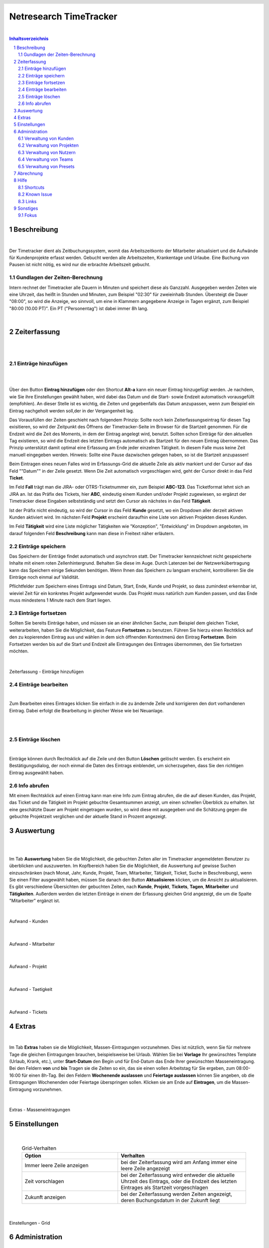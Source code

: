
.. header::
   .. image:: netresearch.jpg
      :height: 0.8cm
      :align: right

.. footer::
   .. class:: footertable

   +----------------------------+-----------------------------+----------------------------+
   | Stand: |date|              | .. class:: centeralign      | .. class:: rightalign      |
   |                            |                             |                            |
   |                            | Netresearch App Factory AG  | ###Page###/###Total###     |
   +----------------------------+-----------------------------+----------------------------+

.. |date| date:: %d/%m/%Y
.. |year| date:: %Y



=======================
Netresearch TimeTracker
=======================

|

.. sectnum::

.. contents:: Inhaltsverzeichnis




.. raw:: pdf

   PageBreak


Beschreibung
============

|

Der Timetracker dient als Zeitbuchungssystem, womit das Arbeitszeitkonto der Mitarbeiter aktualisiert und die Aufwände für Kundenprojekte erfasst werden.
Gebucht werden alle Arbeitszeiten, Krankentage und Urlaube.
Eine Buchung von Pausen ist nicht nötig, es wird nur die erbrachte Arbeitszeit gebucht.

Gundlagen der Zeiten-Berechnung
-------------------------------

Intern rechnet der Timetracker alle Dauern in Minuten und speichert diese als Ganzzahl.
Ausgegeben werden Zeiten wie eine Uhrzeit, das heißt in Stunden und Minuten, zum Beispiel "02:30" für zweieinhalb
Stunden. Übersteigt die Dauer "08:00", so wird die Anzeige, wo sinnvoll, um eine in Klammern angegebene Anzeige in Tagen
ergänzt, zum Beispiel "80:00 (10.00 PT)". Ein PT ("Personentag") ist dabei immer 8h lang. 

|

Zeiterfassung
=============

|
|

Einträge hinzufügen
-------------------

|
|

Über den Button **Eintrag hinzufügen** oder den Shortcut **Alt-a** kann ein neuer Eintrag hinzugefügt werden.
Je nachdem, wie Sie ihre Einstellungen gewählt haben, wird dabei das Datum und die Start- sowie Endzeit automatisch vorausgefüllt (empfohlen).
An dieser Stelle ist es wichtig, die Zeiten und gegebenfalls das Datum anzupassen, wenn zum Beispiel ein Eintrag nachgeholt werden soll,der in der Vergangenheit lag.

Das Vorausfüllen der Zeiten geschieht nach folgendem Prinzip: Sollte noch kein Zeiterfassungseintrag für diesen Tag exisitieren,
so wird  der Zeitpunkt des Öffnens der Timetracker-Seite im Browser für die Startzeit genommen. Für die Endzeit wird die Zeit des Moments, in dem der Eintrag angelegt wird, benutzt.
Sollten schon Einträge für den aktuellen Tag existieren, so wird die Endzeit des letzten Eintrags automatisch als Startzeit für den neuen Eintrag übernommen.
Das Prinzip unterstützt damit optimal eine Erfassung am Ende jeder einzelnen Tätigkeit. In diesem Falle muss keine Zeit
manuell eingegeben werden.
Hinweis: Sollte eine Pause dazwischen gelegen haben, so ist die Startzeit anzupassen!

Beim Eintragen eines neuen Falles wird im Erfassungs-Grid die aktuelle Zeile als aktiv markiert und der Cursor auf das Feld ""Datum"" in der Zeile gesetzt.
Wenn Die Zeit automatisch vorgeschlagen wird, geht der Cursor direkt in das Feld **Ticket**.

Im Feld **Fall** trägt man die JIRA- oder OTRS-Ticketnummer ein, zum Beispiel **ABC-123**. Das Ticketformat lehnt sich
an JIRA an.
Ist das Präfix des Tickets, hier **ABC**, eindeutig einem Kunden und/oder Projekt zugewiesen, so ergänzt der Timetracker
diese Eingaben selbstständig und setzt den Cursor als nächstes in das Feld **Tätigkeit**.

Ist der Präfix nicht eindeutig, so wird der Cursor in das Feld **Kunde** gesetzt, wo ein Dropdown aller derzeit aktiven
Kunden aktiviert wird. Im nächsten Feld **Projekt**  erscheint daraufhin eine Liste von aktiven Projekten dieses Kunden.

Im Feld **Tätigkeit** wird eine Liste möglicher Tätigkeiten wie "Konzeption", "Entwicklung" im Dropdown angeboten, im darauf folgenden Feld **Beschreibung** kann man diese in Freitext näher erläutern.

Einträge speichern
------------------

Das Speichern der Einträge findet automatisch und asynchron statt. Der Timetracker kennzeichnet nicht gespeicherte
Inhalte mit einem roten Zellenhintergrund. Behalten Sie diese im Auge.
Durch Latenzen bei der Netzwerkübertragung kann das Speichern einige Sekunden benötigen.
Wenn Ihnen das Speichern zu langsam erscheint, kontrollieren Sie die Einträge noch einmal auf Validität.

Pflichtfelder zum Speichern eines Eintrags sind Datum, Start, Ende, Kunde und Projekt, so dass zumindest erkennbar ist,
wieviel Zeit für ein konkretes Projekt aufgewendet wurde. Das Projekt muss natürlich zum Kunden passen, und das Ende
muss mindestens 1 Minute nach dem Start liegen.

Einträge fortsetzen
-------------------

Sollten Sie bereits Einträge haben, und müssen sie an einer ähnlichen Sache, zum Beispiel dem gleichen Ticket, weiterarbeiten, haben Sie die Möglichkeit, das Feature **Fortsetzen** zu benutzen.
Führen Sie hierzu einen Rechtklick auf den zu kopierenden Eintrag aus und wählen in dem sich öffnenden Kontextmenü den Eintrag **Fortsetzen**.
Beim Fortsetzen werden bis auf die Start und Endzeit alle Eintragungen des Eintrages übernommen, den Sie fortsetzen möchten.

|

.. figure:: images/Zeiterfassung_Eintraege.png
   :align: center

   Zeiterfassung - Einträge hinzufügen


Einträge bearbeiten
-------------------

|

Zum Bearbeiten eines Eintrages klicken Sie einfach in die zu ändernde Zelle und korrigieren den dort vorhandenen Eintrag.
Dabei erfolgt die Bearbeitung in gleicher Weise wie bei Neuanlage.

|
|

Einträge löschen
----------------

|

Einträge können durch Rechtsklick auf die Zeile und den Button **Löschen** gelöscht werden.
Es erscheint ein Bestätigungsdialog, der noch einmal die Daten des Eintrags einblendet, um sicherzugehen, dass Sie den richtigen Eintrag ausgewählt haben.


Info abrufen
------------

Mit einem Rechtsklick auf einen Eintrag kann man eine Info zum Eintrag abrufen, die die auf diesen Kunden, das Projekt,
das Ticket und die Tätigkeit im Projekt gebuchte Gesamtsummen anzeigt, um einen schnellen Überblick zu erhalten.
Ist eine geschätzte Dauer am Projekt eingetragen wurden, so wird diese mit ausgegeben und die Schätzung gegen die gebuchte Projektzeit verglichen und der
aktuelle Stand in Prozent angezeigt.

Auswertung
==========

|
|

Im Tab **Auswertung** haben Sie die Möglichkeit, die gebuchten Zeiten aller im Timetracker angemeldeten Benutzer zu überblicken und auszuwerten.
Im Kopfbereich haben Sie die Möglichkeit, die Auswertung auf gewisse Suchen einzuschränken (nach Monat, Jahr, Kunde, Projekt, Team, Mitarbeiter, Tätigkeit, Ticket, Suche in Beschreibung),
wenn Sie einen Filter ausgewählt haben, müssen Sie danach den Button **Aktualisieren** klicken, um die Ansicht zu aktualisieren.
Es gibt verschiedene Übersichten der gebuchten Zeiten, nach **Kunde**, **Projekt**, **Tickets**, **Tagen**,
**Mitarbeiter** und **Tätigkeiten**. Außerdem werden die letzten Einträge in einem der Erfassung gleichen Grid angezeigt, die um die Spalte "Mitarbeiter" ergänzt ist.

|

.. figure:: images/Aufwand_Kunden.png
   :align: center

   Aufwand - Kunden

|

.. figure:: images/Aufwand_Mitarbeiter.png
   :align: center

   Aufwand - Mitarbeiter

|

.. figure:: images/Aufwand_Projekt.png
   :align: center

   Aufwand - Projekt

|

.. figure:: images/Aufwand_Taetigkeit.png
   :align: center

   Aufwand - Taetigkeit

|

.. figure:: images/Aufwand_Tickets.png
   :align: center

   Aufwand - Tickets


Extras
======

|

Im Tab **Extras** haben sie die Möglichkeit, Massen-Eintragungen vorzunehmen. Dies ist nützlich, wenn Sie für mehrere Tage
die gleichen Eintragungen brauchen, beispielsweise bei Urlaub. Wählen Sie bei **Vorlage** Ihr gewünschtes Template
(Urlaub, Krank, etc.), unter **Start-Datum** den Begin und für End-Datum das Ende Ihrer gewünschten Masseneintragung.
Bei den Feldern **von** und **bis** Tragen sie die Zeiten so ein, das sie einen vollen Arbeitstag für Sie ergeben, zum 08:00-16:00 für einen 8h-Tag.
Bei den Feldern **Wochenende auslassen** und **Feiertage auslassen** können Sie angeben, ob die Eintragungen Wochenenden oder Feiertage überspringen sollen.
Klicken sie am Ende auf **Eintragen**, um die Massen-Eintragung vorzunehmen.

|

.. figure:: images/Extras_Masseneintragung.png
   :align: center

   Extras - Masseneintragungen


Einstellungen
=============

|

 .. list-table:: Grid-Verhalten
   :header-rows: 1
   :widths: 15 20 
  
   * - **Option**
     - **Verhalten**

   * - Immer leere Zeile anzeigen
     - bei der Zeiterfassung wird am Anfang immer eine leere Zeile angezeigt
   * - Zeit vorschlagen
     - bei der Zeiterfassung wird entweder die aktuelle Uhrzeit des Eintrags, oder die Endzeit des letzten Eintrages als Startzeit vorgeschlagen
   * - Zukunft anzeigen
     - bei der Zeiterfassung werden Zeiten angezeigt, deren Buchungsdatum in der Zukunft liegt

|

.. figure:: images/Einstellungen_Grid.png
   :align: center

   Einstellungen - Grid




Administration
==============

|

Verwaltung von Kunden
---------------------

|

Im Tab **Administration**, Reiter **Verwaltung von Kunden** haben Sie die Möglichkeit, neue Kunden im Timetracker anzulegen oder die Einstellung für bestehende Kunden zu ändern. 
Um einen neuen Kunden anzulegen, klicken Sie im Kopfbereich auf **Neuer Kunde**, ein Popup öffnet sich wo Sie den Kundennamen den Status  und die Sichtbarkeit angeben können.
Um einen bestehenden Kunden zu bearbeiten, klicken sie mit der rechten Maustaste auf die entsprechende Zeile und wählen im Kontextmenü **bearbeiten** aus.

.. list-table:: Kunde bearbeiten
   :header-rows: 1
   :widths: 15 20 
  
   * - **Option**
     - **Beschreibung**

   * - Name
     - Der Kundenname im Timetracker
   * - aktiv
     - der status des Kunden aktiv/disable
   * - global ( für alle Teams)
     - Sichtbarkeit des Kunden für alle Teams
   * - Teams
     - Die Teams welche den Kunden im Timetracker in der Auswahl sehen können.

|

.. figure:: images/Verwaltung_Kunden.png
   :align: center

   Verwaltung - Kunden
	 

Verwaltung von Projekten
------------------------

|

Im Reiter **Verwaltung von Projekten** können Sie neue Projekte anlegen und bestehende Projekte editieren.
Zum Anlegen eines neuen Timetracker-Projektes klicken sie im Kopfbereich auf den Button **Neues Projekt**,
im sich öffnendem Fenster können Sie den Projektnamen vergeben, den betreffenden Kunden auswählen, das zu benutzende Ticketsystem auswählen
und den Status festlegen (aktiv oder inaktiv).

Für ein Projekt kann man eine geschätzte Dauer angeben. Das Format entspricht dem von JIRA gewohnten Buchstaben wie "2w
3d 1h 45m", alternativ kann man auch Bruchzahlen, zum Beispiel "10,5d" oder "10.5d" angeben. Reine Zahlenwerte werden
als Minuten interpretiert. "d" steht für Tag (day) und für "8h", "w" steht für Woche (week) und damit für "5d" oder "40h".

Um ein bestehendes Projekt zu bearbeiten klicken sie mit der rechten Maustaste auf entsprechende Zeile und wählen im Kontextmenü **Bearbeiten** aus.

.. list-table:: Projekt bearbeiten
   :header-rows: 1
   :widths: 15 20 
  
   * - **Option**
     - **Beschreibung**

   * - Name
     - Projektname im Timetracker
   * - Kunde
     - der betreffende zum Projekt gehörende Kunde
   * - Ticket-System
     - Das zu benutzende Ticket-System
   * - Jira-Präfix
     - Der Projekt-Präfix im Jira (BP, NRVERTRIEB, usw.)
   * - aktiv
     - Projekt aktiv/disable
   * - global (für alle Kunden)
     - Projekt gilt für alle Kunden

|

.. figure:: images/Verwaltung_Projekte.png
   :align: center

   Verwaltung - Projekte


Verwaltung von Nutzern
-----------------------

|

Im Reiter **Verwaltung von Nutzern** haben Sie die Möglichkeit, neue Benutzer anzulegen oder bestehende Benutzer zu editieren.
Um einen neuen Nutzer anzulegen, klicken Sie im Kofpbereich auf den Button **Neuer Nutzer** und
nehmen im dem sich öffnenden Fenster alle nötigen Eintragungen vor, anschließend klicken Sie auf speichern.
Um einen bestehendem Nutzer zu bearbeiten klicken sie mit der rechten Maustaste auf entsprechende Zeile und wählen im Kontextmenü **Bearbeiten** aus.

|

.. list-table:: Nutzer bearbeiten
   :header-rows: 1
   :widths: 15 20 
  
   * - **Option**
     - **Beschreibung**

   * - Username
     - Der Benutzername im Timetracker
   * - Kürzel
     - das Kürzel des betreffenden Mitarbeiters
   * - Typ
     - Der Benutzer-Typ (Administrator, Entwickler, usw.)
   * - Teams
     - Die Teamzugehörigkeit des betreffenden Benutzers

|

.. figure:: images/Verwaltung_Nutzer.png
   :align: center

   Verwaltung - Nutzer



Verwaltung von Teams
--------------------

|

.. figure:: images/Verwaltung_Teams.png
   :align: center

   Verwaltung - Teams

Verwaltung von Presets
-----------------------

|

Hier haben Sie die Möglichkeit eigene Presets zu erstellen oder bestehende zu bearbeiten.
Zum Erstellen eines neuen Presets klicken Sie auf den Button **Neues Preset**.
Nehmen Sie im folgenden Fenster die benötigten Eintragungen vor.
Um einen bestehendes Presets zu bearbeiten, klicken Sie mit der rechten Maustaste auf entsprechende Zeile und wählen im Kontextmenü **Bearbeiten** aus.
Sollten Sie ein bestehendes Preset löschen wollen, wählen Sie im Kontextmenü den Eintrag **Löschen**.

|

.. list-table:: Nutzer bearbeiten
   :header-rows: 1
   :widths: 15 20 
  
   * - **Option**
     - **Beschreibung**

   * - Name
     - Der Name des Presets
   * - Kunde
     - Der Kunde, welcher bei Benutzung des Presets eingetragen werden soll.
   * - Projekt
     - Die Projekt, welches bei Benutzung des Presets eingetragen werden soll.
   * - Tätigkeit
     - Die Tätigkeit, welche bei Benutzung des Presets eingetragen werden soll.
   * - Beschreibung
     - Die Beschreibung des Presets

|

.. figure:: images/Verwaltung_Presets.png
   :align: center

   Verwaltung - Presets
 

Abrechnung
==========

|

Im Tab **Abrechnung** haben Sie bei entsprechender Berechtigung die Möglichkeit, Timetracker-Daten als CSV-Datei zu exportieren.
Sie können dabei nach Mitarbeiter, Jahr und Monat wählen.
Um die Daten eines bestimmten Mitarbeiters zu exportieren, wählen Sie den entsprechenden Mitarbeiter, das benötigte Jahr und Monat und klicken anschließend auf den Button **Exportieren**.
Um alle Mitarbeiter zu exportieren, wählen Sie nur das Jahr und den Monat und lassen das Feld für den Mitarbeiter frei.

|

.. figure:: images/Abrechnung.png
   :align: center

   Abrechnung

Hilfe
=====

|

Hier finden Sie Hilfestellung zu diversen Timetracker-Themen.

|

.. figure:: images/Hilfe.png
   :align: center

   Hilfe

   
Shortcuts
---------

|

Übersicht über die zur Verfügung stehenden Tastenkürzel.

.. list-table:: Global
   :header-rows: 1
   :widths: 15 20 

   * - **Shortcut**
     - **Aktion**
   * - ALT + 1 
     - 1.Tab anwählen
   * - ALT + 2 
     - 2.Tab anwählen
   * - ALT + 3 
     - 3.Tab anwählen
   * - ALT + 4 
     - 4.Tab anwählen
   * - ALT + 5 
     - 5.Tab anwählen
   * - ALT + 6 
     - 6.Tab anwählen
   * - ALT + 7  
     - 7.Tab anwählen

.. list-table:: Tab Erfassung
   :header-rows: 1
   :widths: 15 20 

   * - **Shortcut**
     - **Aktion**
   * - ALT + a 
     - Neuen Eintrag anlegen (Add)
   * - ALT + c 
     - Selektierten/Letzten Eintrag fortsetzen (Continue)
   * - ALT + d 
     - Selektierten/Letzten Eintrag löschen (Delete)
   * - ALT + e 
     - Selektierten/Letzten Eintrag editieren (Edit)
   * - ALT + i 
     - Info zu selektiertem/letztem Eintrag anzeigen (Info)
   * - ALT + p 
     - Letzten Eintrag verlängern auf aktuelle Zeit (Prolong)
   * - ALT + r 
     - Ansicht aktualisieren (Refresh)
   * - ?
     - Hilfe-Dialog aufrufen

.. list-table:: Tab Auswertung
   :header-rows: 1
   :widths: 15 20 

   * - **Shortcut**
     - **Aktion**
   * - ALT + r 
     - Ansicht aktualisieren (Refresh)
   * - ? 
     - Hilfe-Dialog aufrufen

.. raw:: pdf

   PageBreak

Known Issue
-----------

|

**Momentane Known Issues:**

Uhrzeiten-Bug: Wenn man eine Zeit editiert, werden die Zahlen komplett beim Eintippen gelöscht. Workaround: Uhrzeiten beim Editieren immer komplett löschen und neu eingeben.
Firefox/Adblocker und ?-Taste: Die Hilfetaste ? funktioniert nicht, wenn im Firefox Ad-Blocker installiert sind. Workaround: Chrome/Chromium/Opera benutzen oder Ad-Blocker deinstallieren.

Links
-----

|

Hier finden Sie eine Übersicht von relevanten Links, zbsp. der Link zum Timetracker Projekt im Jira oder zur Timetracker-Dokumentation im Wiki.

Sonstiges
=========

|
|

Fokus
-----

|
|

Der Fokus wird weiterhin initial auf die Startzeit gesetzt.
Wird aber ein Vorgänger-Eintrag am gleichen Tag gefunden, ist davon auszugehen, dass diese nahtlos aneinanderliegen und
der Fokus wird auf den Kunden gesetzt. Sind Kunde und Projekt bekannt, weil zB ein Ticket-Prefix benutzt wurde, so wird
der Fokus auf die Tätigkeit gesetzt.

